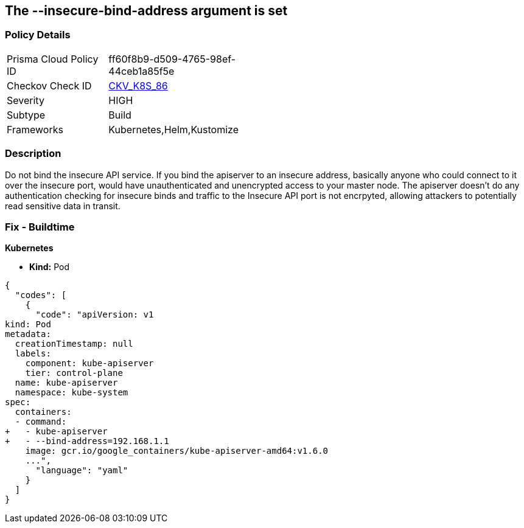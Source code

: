 == The --insecure-bind-address argument is set
// '--insecure-bind-address' argument is set

=== Policy Details 

[width=45%]
[cols="1,1"]
|=== 
|Prisma Cloud Policy ID 
| ff60f8b9-d509-4765-98ef-44ceb1a85f5e

|Checkov Check ID 
| https://github.com/bridgecrewio/checkov/tree/master/checkov/kubernetes/checks/resource/k8s/ApiServerInsecureBindAddress.py[CKV_K8S_86]

|Severity
|HIGH

|Subtype
|Build

|Frameworks
|Kubernetes,Helm,Kustomize

|=== 



=== Description 


Do not bind the insecure API service.
If you bind the apiserver to an insecure address, basically anyone who could connect to it over the insecure port, would have unauthenticated and unencrypted access to your master node.
The apiserver doesn't do any authentication checking for insecure binds and traffic to the Insecure API port is not encrpyted, allowing attackers to potentially read sensitive data in transit.

=== Fix - Buildtime


*Kubernetes* 


* *Kind:* Pod


[source,yaml]
----
{
  "codes": [
    {
      "code": "apiVersion: v1
kind: Pod
metadata:
  creationTimestamp: null
  labels:
    component: kube-apiserver
    tier: control-plane
  name: kube-apiserver
  namespace: kube-system
spec:
  containers:
  - command:
+   - kube-apiserver
+   - --bind-address=192.168.1.1
    image: gcr.io/google_containers/kube-apiserver-amd64:v1.6.0
    ...",
      "language": "yaml"
    }
  ]
}
----
